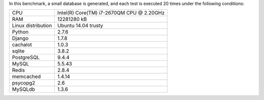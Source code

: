 In this benchmark, a small database is generated, and each test is executed 20 times under the following conditions:

==================== ==================================================
CPU                  Intel(R) Core(TM) i7-2670QM CPU @ 2.20GHz
RAM                  12281280 kB
Linux distribution   Ubuntu 14.04 trusty
Python               2.7.6
Django               1.7.8
cachalot             1.0.3
sqlite               3.8.2
PostgreSQL           9.4.4
MySQL                5.5.43
Redis                2.8.4
memcached            1.4.14
psycopg2             2.6
MySQLdb              1.3.6
==================== ==================================================
